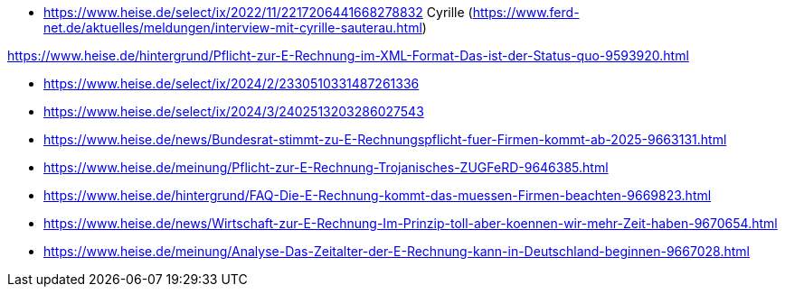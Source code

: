 
* https://www.heise.de/select/ix/2022/11/2217206441668278832 Cyrille (https://www.ferd-net.de/aktuelles/meldungen/interview-mit-cyrille-sauterau.html)

https://www.heise.de/hintergrund/Pflicht-zur-E-Rechnung-im-XML-Format-Das-ist-der-Status-quo-9593920.html

* https://www.heise.de/select/ix/2024/2/2330510331487261336

* https://www.heise.de/select/ix/2024/3/2402513203286027543

* https://www.heise.de/news/Bundesrat-stimmt-zu-E-Rechnungspflicht-fuer-Firmen-kommt-ab-2025-9663131.html

* https://www.heise.de/meinung/Pflicht-zur-E-Rechnung-Trojanisches-ZUGFeRD-9646385.html

* https://www.heise.de/hintergrund/FAQ-Die-E-Rechnung-kommt-das-muessen-Firmen-beachten-9669823.html

* https://www.heise.de/news/Wirtschaft-zur-E-Rechnung-Im-Prinzip-toll-aber-koennen-wir-mehr-Zeit-haben-9670654.html

* https://www.heise.de/meinung/Analyse-Das-Zeitalter-der-E-Rechnung-kann-in-Deutschland-beginnen-9667028.html